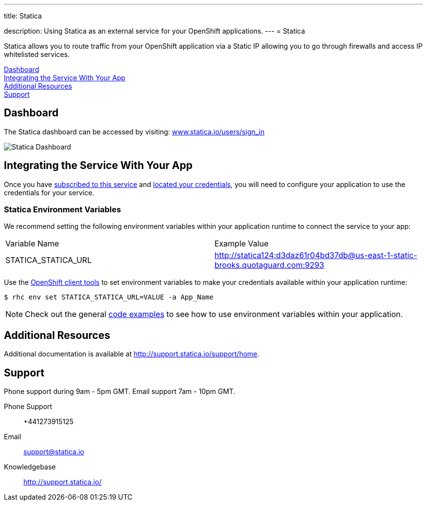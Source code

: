 ---




title: Statica

description: Using Statica as an external service for your OpenShift applications.
---
= Statica

[float]


[.lead]
Statica allows you to route traffic from your OpenShift application via a Static IP allowing you to go through firewalls and access IP whitelisted services.

link:#dashboard[Dashboard] +
link:#integration[Integrating the Service With Your App] +
link:#resources[Additional Resources] +
link:#support[Support]

[[dashboard]]
== Dashboard
The Statica dashboard can be accessed by visiting: link:https://www.statica.io/users/sign_in[www.statica.io/users/sign_in]

image::external-services/statica_dashboard.png[Statica Dashboard]

[[integration]]
== Integrating the Service With Your App
Once you have link:/external-services/index.html#subscribe-service[subscribed to this service] and link:/external-services/index.html#locate-credentials[located your credentials], you will need to configure your application to use the credentials for your service.

=== Statica Environment Variables
We recommend setting the following environment variables within your application runtime to connect the service to your app:

|===
|Variable Name|Example Value
|STATICA_STATICA_URL|http://statica124:d3daz61r04bd37db@us-east-1-static-brooks.quotaguard.com:9293
|===

Use the link:/managing-your-applications/client-tools.html[OpenShift client tools] to set environment variables to make your credentials available within your application runtime:

[source,console]
----
$ rhc env set STATICA_STATICA_URL=VALUE -a App_Name
----

NOTE: Check out the general link:/external-services/index.html#code-examples[code examples] to see how to use environment variables within your application.

[[resources]]
== Additional Resources
Additional documentation is available at link:http://support.statica.io/support/home[http://support.statica.io/support/home].

[[support]]
== Support
Phone support during 9am - 5pm GMT. Email support 7am - 10pm GMT.

Phone Support::	+441273915125
Email:: link:mailto:support@statica.io[support@statica.io]
Knowledgebase:: link:http://support.statica.io/[http://support.statica.io/]